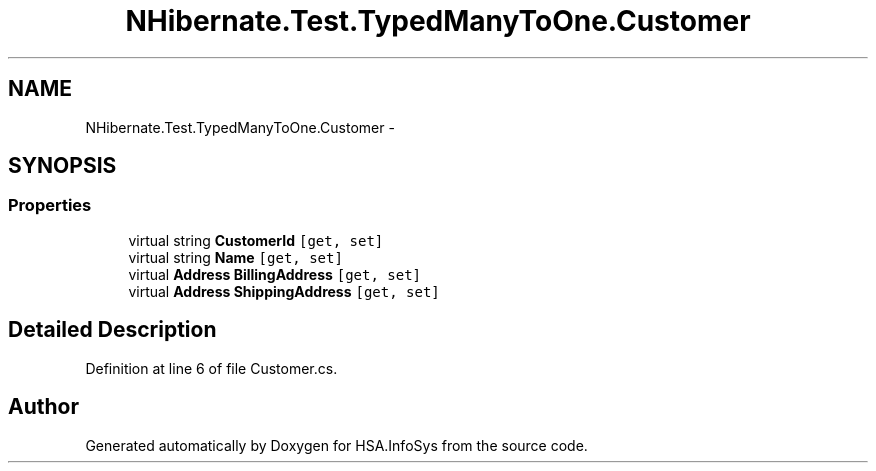 .TH "NHibernate.Test.TypedManyToOne.Customer" 3 "Fri Jul 5 2013" "Version 1.0" "HSA.InfoSys" \" -*- nroff -*-
.ad l
.nh
.SH NAME
NHibernate.Test.TypedManyToOne.Customer \- 
.SH SYNOPSIS
.br
.PP
.SS "Properties"

.in +1c
.ti -1c
.RI "virtual string \fBCustomerId\fP\fC [get, set]\fP"
.br
.ti -1c
.RI "virtual string \fBName\fP\fC [get, set]\fP"
.br
.ti -1c
.RI "virtual \fBAddress\fP \fBBillingAddress\fP\fC [get, set]\fP"
.br
.ti -1c
.RI "virtual \fBAddress\fP \fBShippingAddress\fP\fC [get, set]\fP"
.br
.in -1c
.SH "Detailed Description"
.PP 
Definition at line 6 of file Customer\&.cs\&.

.SH "Author"
.PP 
Generated automatically by Doxygen for HSA\&.InfoSys from the source code\&.
